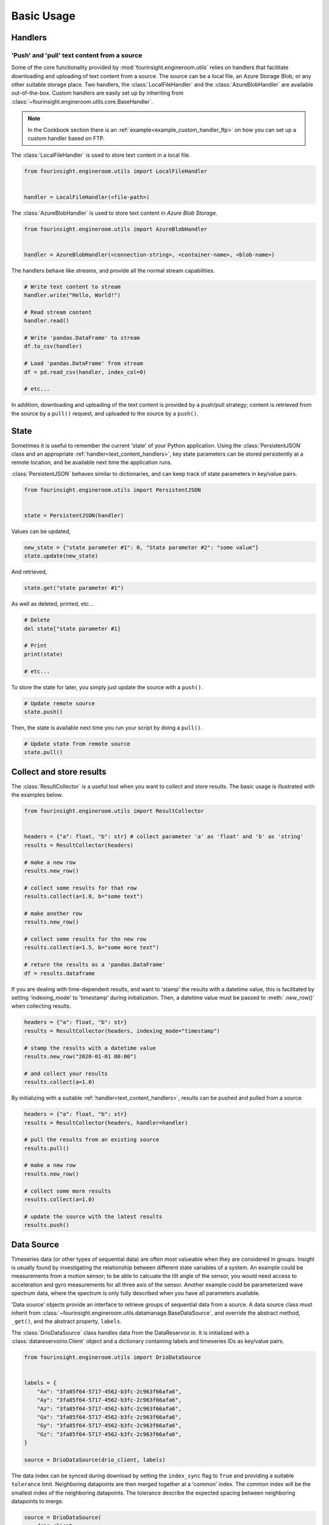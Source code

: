 .. py:currentmodule:: fourinsight.engineroom.utils

Basic Usage
===========

Handlers
--------

.. _text_content_handlers:

'Push' and 'pull' text content from a source
............................................

Some of the core functionality provided by :mod:`fourinsight.engineroom.utils` relies
on handlers that facilitate downloading and uploading of text content from a source.
The source can be a local file, an Azure Storage Blob, or any other suitable storage
place. Two handlers, the :class:`LocalFileHandler` and the :class:`AzureBlobHandler`
are available out-of-the-box. Custom handlers are easily set up by inheriting from
:class:`~fourinsight.engineroom.utils.core.BaseHandler`.

.. note::
    In the Cookbook section there is an :ref:`example<example_custom_handler_ftp>`
    on how you can set up a custom handler based on FTP.

The :class:`LocalFileHandler` is used to store text content in a local file.

.. code-block:: python

    from fourinsight.engineroom.utils import LocalFileHandler


    handler = LocalFileHandler(<file-path>)

The :class:`AzureBlobHandler` is used to store text content in *Azure Blob Storage*.

.. code-block:: python

    from fourinsight.engineroom.utils import AzureBlobHandler


    handler = AzureBlobHandler(<connection-string>, <container-name>, <blob-name>)

The handlers behave like *streams*, and provide all the normal stream capabilities.

.. code-block:: python

    # Write text content to stream
    handler.write("Hello, World!")

    # Read stream content
    handler.read()

    # Write 'pandas.DataFrame' to stream
    df.to_csv(handler)

    # Load 'pandas.DataFrame' from stream
    df = pd.read_csv(handler, index_col=0)

    # etc...

In addition, downloading and uploading of the text content is provided by a push/pull
strategy; content is retrieved from the source by a ``pull()`` request, and uploaded
to the source by a ``push()``.


State
-----

Sometimes it is useful to remember the current 'state' of your Python application.
Using the :class:`PersistentJSON` class and an appropriate :ref:`handler<text_content_handlers>`,
key state parameters can be stored persistently at a remote location, and be available
next time the application runs.

:class:`PersistentJSON` behaves similar to dictionaries, and can keep track of state
parameters in key/value pairs.

.. code-block:: python

    from fourinsight.engineroom.utils import PersistentJSON


    state = PersistentJSON(handler)

Values can be updated,

.. code-block:: python

    new_state = {"state parameter #1": 0, "State parameter #2": "some value"}
    state.update(new_state)

And retrieved,

.. code-block:: python

    state.get("state parameter #1")

As well as deleted, printed, etc...

.. code-block:: python

    # Delete
    del state["state parameter #1]

    # Print
    print(state)

    # etc...

To store the state for later, you simply just update the source with a ``push()``.

.. code-block:: python

    # Update remote source
    state.push()

Then, the state is available next time you run your script by doing a ``pull()``.

.. code-block:: python

    # Update state from remote source
    state.pull()


Collect and store results
-------------------------
The :class:`ResultCollector` is a useful tool when you want to collect and store results.
The basic usage is illustrated with the examples below.

.. code-block:: python

    from fourinsight.engineroom.utils import ResultCollector


    headers = {"a": float, "b": str} # collect parameter 'a' as 'float' and 'b' as 'string'
    results = ResultCollector(headers)

    # make a new row
    results.new_row()

    # collect some results for that row
    results.collect(a=1.0, b="some text")

    # make another row
    results.new_row()

    # collect some results for the new row
    results.collect(a=1.5, b="some more text")

    # return the results as a 'pandas.DataFrame'
    df = results.dataframe


If you are dealing with time-dependent results, and want to 'stamp' the results
with a datetime value, this is facilitated by setting 'indexing_mode' to 'timestamp'
during initialization. Then, a datetime value must be passed to :meth:`.new_row()` when
collecting results.

.. code-block:: python

    headers = {"a": float, "b": str}
    results = ResultCollector(headers, indexing_mode="timestamp")

    # stamp the results with a datetime value
    results.new_row("2020-01-01 00:00")

    # and collect your results
    results.collect(a=1.0)


By initializing with a suitable :ref:`handler<text_content_handlers>`, results can
be pushed and pulled from a source.

.. code-block:: python

    headers = {"a": float, "b": str}
    results = ResultCollector(headers, handler=handler)

    # pull the results from an existing source
    results.pull()

    # make a new row
    results.new_row()

    # collect some more results
    results.collect(a=1.0)

    # update the source with the latest results
    results.push()


Data Source
-----------

Timeseries data (or other types of sequential data) are often most valueable when
they are considered in groups. Insight is usually found by investigating the relationship
between different state variables of a system. An example could be measurements from
a motion sensor; to be able to calcuate the tilt angle of the sensor, you would need
access to acceleration and gyro measurements for all three axis of the sensor. Another
example could be parameterized wave spectrum data, where the spectrum is only fully
described when you have all parameters available.

'Data source' objects provide an interface to retrieve groups of sequential data
from a source. A data source class must inherit from
:class:`~fourinsight.engineroom.utils.datamanage.BaseDataSource`, and override the abstract
method, ``_get()``, and the abstract property, ``labels``.

The :class:`DrioDataSource` class handles data from the DataReservoir.io. It is
initialized with a :class:`datareservoirio.Client` object and a dictionary containing
labels and timeseries IDs as key/value pairs.

.. code-block:: python

    from fourinsight.engineroom.utils import DrioDataSource


    labels = {
        "Ax": "3fa85f64-5717-4562-b3fc-2c963f66afa6",
        "Ay": "3fa85f64-5717-4562-b3fc-2c963f66afa6",
        "Az": "3fa85f64-5717-4562-b3fc-2c963f66afa6",
        "Gx": "3fa85f64-5717-4562-b3fc-2c963f66afa6",
        "Gy": "3fa85f64-5717-4562-b3fc-2c963f66afa6",
        "Gz": "3fa85f64-5717-4562-b3fc-2c963f66afa6",
    }

    source = DrioDataSource(drio_client, labels)

The data index can be synced during download by setting the ``index_sync`` flag
to ``True`` and providing a suitable ``tolerance`` limit. Neighboring datapoints are
then merged together at a 'common' index. The common index will be the smallest
index of the neighboring datapoints. The tolerance describe the expected spacing
between neighboring datapoints to merge.

.. code-block:: python

    source = DrioDataSource(
        drio_client,
        labels,
        index_sync=True,
        tolerance=pd.to_timedelta("1ms")
    )

.. warning::
    Be careful when setting the tolerance limit for synchronization. A too small
    or too large tolerance could lead to loss of data. The tolerance should at least
    be smaller than the sampling frequency of the data, and it shoud be greater than
    the expected jitter between datapoints to merge.

    The synchronization algorithm will make a common index by concatenating all
    the different label indexes, do a sorting, and then remove all index steps that are
    smaller than the tolerance. Datapoints are then merged into the common index
    if they are closer than the tolerance limit.


Download data
.............

The ``get()`` method is used to download data from the source between two index values.

.. code-block:: python

    # download data as a 'pandas.DataFrame'
    df = source.get("2020-01-01 00:00", "2020-01-02 00:00")

The ``iter()`` method is used to iterate over 'chunks' of data. Lists of start and
end indexes are required as input.

.. code-block:: python

    start = ["2020-01-01 00:00", "2020-01-01 01:00", "2020-01-01 02:00"]
    end = ["2020-01-01 01:00", "2020-01-01 02:00", "2020-01-01 03:00"]

    for index_i, data_i in source.iter(start, end):
        pass

For timeseries data where the index is datetime-like, a convenience function for generating
fixed-frequency start and end indexes is provided by ``date_start_end()``. This function
is a wrapper around ``pandas.date_range()``, and takes the same input arguments.

.. code-block:: python

    from fourinsight.engineroom.utils import date_start_end


    start, end = date_start_end(start="2020-01-01 00:00", end="2020-02-01 00:00", freq="1H")

    for index_i, data_i in source.iter(start, end):
        pass

